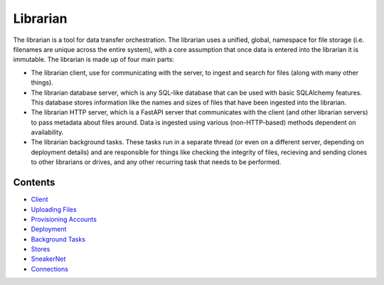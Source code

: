 Librarian
=========

The librarian is a tool for data transfer orchestration. The librarian uses a unified,
global, namespace for file storage (i.e. filenames are unique across the entire system),
with a core assumption that once data is entered into the librarian it is immutable.
The librarian is made up of four main parts:

- The librarian client, use for communicating with the server, to ingest and search
  for files (along with many other things).
- The librarian database server, which is any SQL-like database that can be used
  with basic SQLAlchemy features. This database stores information like the names and
  sizes of files that have been ingested into the librarian.
- The librarian HTTP server, which is a FastAPI server that communicates with the
  client (and other librarian servers) to pass metadata about files around. Data is
  ingested using various (non-HTTP-based) methods dependent on availability.
- The librarian background tasks. These tasks run in a separate thread (or even
  on a different server, depending on deployment details) and are responsible for
  things like checking the integrity of files, recieving and sending clones to
  other librarians or drives, and any other recurring task that needs to be performed.

Contents
--------

- `Client <./Client.rst>`_
- `Uploading Files <./Uploading.rst>`_
- `Provisioning Accounts <./Provisioning.rst>`_
- `Deployment <./Deployment.rst>`_
- `Background Tasks <./BackgroundTasks.rst>`_
- `Stores <./Stores.rst>`_
- `SneakerNet <./Sneaker.rst>`_
- `Connections <./Connections.rst>`_